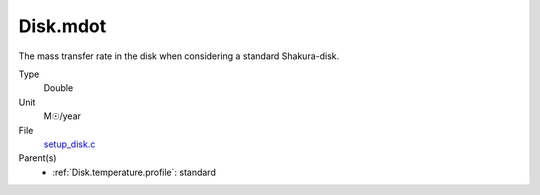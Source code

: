 Disk.mdot
=========
The mass transfer rate in the disk when considering a standard Shakura-disk.

Type
  Double

Unit
  M☉/year

File
  `setup_disk.c <https://github.com/agnwinds/python/blob/master/source/setup_disk.c>`_


Parent(s)
  * :ref:`Disk.temperature.profile`: standard


